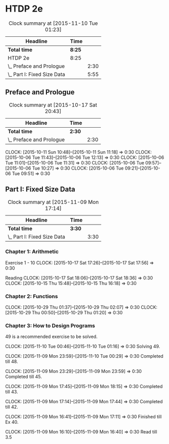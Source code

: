 * HTDP 2e

#+BEGIN: clocktable :maxlevel 2 :scope subtree
#+CAPTION: Clock summary at [2015-11-10 Tue 01:23]
| Headline                    | Time   |      |
|-----------------------------+--------+------|
| *Total time*                | *8:25* |      |
|-----------------------------+--------+------|
| HTDP 2e                     | 8:25   |      |
| \_  Preface and Prologue    |        | 2:30 |
| \_  Part I: Fixed Size Data |        | 5:55 |
#+END:
   
** Preface and Prologue
#+BEGIN: clocktable :maxlevel 2 :scope subtree
#+CAPTION: Clock summary at [2015-10-17 Sat 20:43]
| Headline                 | Time   |      |
|--------------------------+--------+------|
| *Total time*             | *2:30* |      |
|--------------------------+--------+------|
| \_  Preface and Prologue |        | 2:30 |
#+END:

   CLOCK: [2015-10-11 Sun 10:48]--[2015-10-11 Sun 11:18] =>  0:30
   CLOCK: [2015-10-06 Tue 11:43]--[2015-10-06 Tue 12:13] =>  0:30
   CLOCK: [2015-10-06 Tue 11:01]--[2015-10-06 Tue 11:31] =>  0:30
   CLOCK: [2015-10-06 Tue 09:57]--[2015-10-06 Tue 10:27] =>  0:30
   CLOCK: [2015-10-06 Tue 09:21]--[2015-10-06 Tue 09:51] =>  0:30
   
** Part I: Fixed Size Data
#+BEGIN: clocktable :maxlevel 2 :scope subtree
#+CAPTION: Clock summary at [2015-11-09 Mon 17:14]
| Headline                    | Time   |      |
|-----------------------------+--------+------|
| *Total time*                | *3:30* |      |
|-----------------------------+--------+------|
| \_  Part I: Fixed Size Data |        | 3:30 |
#+END:

*** Chapter 1: Arithmetic

Exercise 1 - 10
   CLOCK: [2015-10-17 Sat 17:26]--[2015-10-17 Sat 17:56] =>  0:30
   
Reading
   CLOCK: [2015-10-17 Sat 18:06]--[2015-10-17 Sat 18:36] =>  0:30
   CLOCK: [2015-10-15 Thu 15:48]--[2015-10-15 Thu 16:18] =>  0:30
   
*** Chapter 2: Functions
    CLOCK: [2015-10-29 Thu 01:37]--[2015-10-29 Thu 02:07] =>  0:30
    CLOCK: [2015-10-29 Thu 00:50]--[2015-10-29 Thu 01:20] =>  0:30

*** Chapter 3: How to Design Programs
    49 is a recommended exercise to be solved.

    CLOCK: [2015-11-10 Tue 00:46]--[2015-11-10 Tue 01:16] =>  0:30
    Solving 49.

    CLOCK: [2015-11-09 Mon 23:59]--[2015-11-10 Tue 00:29] =>  0:30
    Completed till 48.
    
    CLOCK: [2015-11-09 Mon 23:29]--[2015-11-09 Mon 23:59] =>  0:30
    Completed till 45.

    CLOCK: [2015-11-09 Mon 17:45]--[2015-11-09 Mon 18:15] =>  0:30
    Completed till 43.

    CLOCK: [2015-11-09 Mon 17:14]--[2015-11-09 Mon 17:44] =>  0:30
    Completed till 42.

    CLOCK: [2015-11-09 Mon 16:41]--[2015-11-09 Mon 17:11] =>  0:30
    Finished till Ex 40.

    CLOCK: [2015-11-09 Mon 16:10]--[2015-11-09 Mon 16:40] =>  0:30
    Read till 3.5
    





